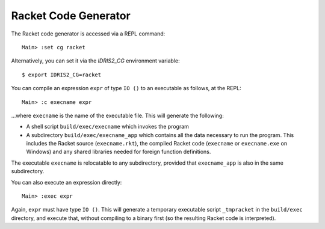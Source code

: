*********************
Racket Code Generator
*********************

The Racket code generator is accessed via a REPL command:

::

    Main> :set cg racket

Alternatively, you can set it via the `IDRIS2_CG` environment variable:

::

    $ export IDRIS2_CG=racket

You can compile an expression ``expr`` of type ``IO ()`` to an executable as
follows, at the REPL:

::

    Main> :c execname expr

...where ``execname`` is the name of the executable file. This will generate
the following:

* A shell script ``build/exec/execname`` which invokes the program
* A subdirectory ``build/exec/execname_app`` which contains all the data necessary
  to run the program. This includes the Racket source (``execname.rkt``),
  the compiled Racket code (``execname`` or ``execname.exe`` on Windows)
  and any shared libraries needed for foreign function definitions.

The executable ``execname`` is relocatable to any subdirectory, provided that
``execname_app`` is also in the same subdirectory.

You can also execute an expression directly:

::

    Main> :exec expr

Again, ``expr`` must have type ``IO ()``. This will generate a temporary
executable script ``_tmpracket`` in the ``build/exec`` directory, and execute
that, without compiling to a binary first (so the resulting Racket code is
interpreted).
